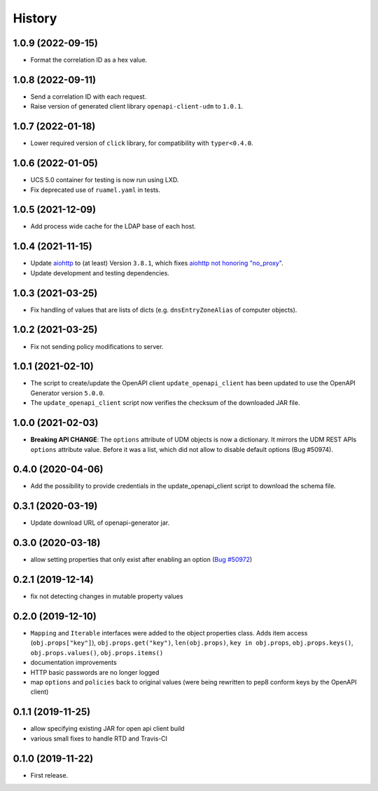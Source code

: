 =======
History
=======

1.0.9 (2022-09-15)
------------------

* Format the correlation ID as a hex value.

1.0.8 (2022-09-11)
------------------

* Send a correlation ID with each request.
* Raise version of generated client library ``openapi-client-udm`` to ``1.0.1``.

1.0.7 (2022-01-18)
------------------

* Lower required version of ``click`` library, for compatibility with ``typer<0.4.0``.

1.0.6 (2022-01-05)
------------------

* UCS 5.0 container for testing is now run using LXD.
* Fix deprecated use of ``ruamel.yaml`` in tests.

1.0.5 (2021-12-09)
------------------

* Add process wide cache for the LDAP base of each host.

1.0.4 (2021-11-15)
------------------

* Update `aiohttp <https://github.com/aio-libs/aiohttp>`_ to (at least) Version ``3.8.1``, which fixes `aiohttp not honoring "no_proxy" <https://github.com/aio-libs/aiohttp/issues/4431>`_.
* Update development and testing dependencies.

1.0.3 (2021-03-25)
------------------

* Fix handling of values that are lists of dicts (e.g. ``dnsEntryZoneAlias`` of computer objects).

1.0.2 (2021-03-25)
------------------

* Fix not sending policy modifications to server.

1.0.1 (2021-02-10)
------------------

* The script to create/update the OpenAPI client ``update_openapi_client`` has been updated to use the OpenAPI Generator version ``5.0.0``.
* The ``update_openapi_client`` script now verifies the checksum of the downloaded JAR file.

1.0.0 (2021-02-03)
------------------

* **Breaking API CHANGE**: The ``options`` attribute of UDM objects is now a dictionary. It mirrors the UDM REST APIs ``options`` attribute value. Before it was a list, which did not allow to disable default options (Bug #50974).

0.4.0 (2020-04-06)
------------------

* Add the possibility to provide credentials in the update_openapi_client script to download the schema file.

0.3.1 (2020-03-19)
------------------

* Update download URL of openapi-generator jar.

0.3.0 (2020-03-18)
------------------

* allow setting properties that only exist after enabling an option (`Bug #50972 <http://forge.univention.org/bugzilla/show_bug.cgi?id=50972>`_)

0.2.1 (2019-12-14)
------------------

* fix not detecting changes in mutable property values

0.2.0 (2019-12-10)
------------------

* ``Mapping`` and ``Iterable`` interfaces were added to the object properties class. Adds item access (``obj.props["key"]``), ``obj.props.get("key")``, ``len(obj.props)``, ``key in obj.props``, ``obj.props.keys()``, ``obj.props.values()``, ``obj.props.items()``
* documentation improvements
* HTTP basic passwords are no longer logged
* map ``options`` and ``policies`` back to original values (were being rewritten to pep8 conform keys by the OpenAPI client)

0.1.1 (2019-11-25)
------------------

* allow specifying existing JAR for open api client build
* various small fixes to handle RTD and Travis-CI

0.1.0 (2019-11-22)
------------------

* First release.
